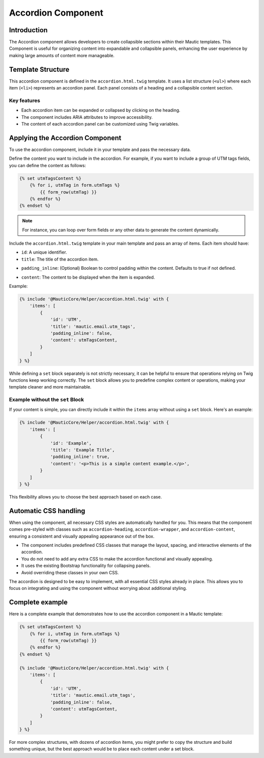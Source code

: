 Accordion Component
===================

Introduction
------------

The Accordion component allows developers to create collapsible sections within their Mautic templates. This Component is useful for organizing content into expandable and collapsible panels, enhancing the user experience by making large amounts of content more manageable.

Template Structure
------------------

This accordion component is defined in the ``accordion.html.twig`` template. It uses a list structure (``<ul>``) where each item (``<li>``) represents an accordion panel. Each panel consists of a heading and a collapsible content section.

Key features
^^^^^^^^^^^^

- Each accordion item can be expanded or collapsed by clicking on the heading.
- The component includes ARIA attributes to improve accessibility.
- The content of each accordion panel can be customized using Twig variables.

Applying the Accordion Component
--------------------------------

To use the accordion component, include it in your template and pass the necessary data.

Define the content you want to include in the accordion. For example, if you want to include a group of UTM tags fields, you can define the content as follows:

.. code-block:: twig

   {% set utmTagsContent %}
       {% for i, utmTag in form.utmTags %}
           {{ form_row(utmTag) }}
       {% endfor %}
   {% endset %}

.. note::
   For instance, you can loop over form fields or any other data to generate the content dynamically.

Include the ``accordion.html.twig`` template in your main template and pass an array of items. Each item should have:

- ``id``: A unique identifier.
- ``title``: The title of the accordion item.
.. vale off
- ``padding_inline``: (Optional) Boolean to control padding within the content. Defaults to true if not defined. 
.. vale on
- ``content``: The content to be displayed when the item is expanded.

Example:

.. code-block:: twig

   {% include '@MauticCore/Helper/accordion.html.twig' with {
       'items': [
           {
               'id': 'UTM',
               'title': 'mautic.email.utm_tags',
               'padding_inline': false,
               'content': utmTagsContent,
           }
       ]
   } %}

While defining a ``set`` block separately is not strictly necessary, it can be helpful to ensure that operations relying on Twig functions keep working correctly. The ``set`` block allows you to predefine complex content or operations, making your template cleaner and more maintainable.

Example without the ``set`` Block
^^^^^^^^^^^^^^^^^^^^^^^^^^^^^^^^^

If your content is simple, you can directly include it within the ``items`` array without using a ``set`` block. Here's an example:

.. code-block:: twig

   {% include '@MauticCore/Helper/accordion.html.twig' with {
       'items': [
           {
               'id': 'Example',
               'title': 'Example Title',
               'padding_inline': true,
               'content': '<p>This is a simple content example.</p>',
           }
       ]
   } %}

This flexibility allows you to choose the best approach based on each case.

Automatic CSS handling
----------------------

When using the component, all necessary CSS styles are automatically handled for you. This means that the component comes pre-styled with classes such as ``accordion-heading``, ``accordion-wrapper``, and ``accordion-content``, ensuring a consistent and visually appealing appearance out of the box.

- The component includes predefined CSS classes that manage the layout, spacing, and interactive elements of the accordion.
- You do not need to add any extra CSS to make the accordion functional and visually appealing.
- It uses the existing Bootstrap functionality for collapsing panels.
- Avoid overriding these classes in your own CSS.

The accordion is designed to be easy to implement, with all essential CSS styles already in place. This allows you to focus on integrating and using the component without worrying about additional styling.

Complete example
----------------

Here is a complete example that demonstrates how to use the accordion component in a Mautic template:

.. code-block:: twig

   {% set utmTagsContent %}
       {% for i, utmTag in form.utmTags %}
           {{ form_row(utmTag) }}
       {% endfor %}
   {% endset %}

   {% include '@MauticCore/Helper/accordion.html.twig' with {
       'items': [
           {
               'id': 'UTM',
               'title': 'mautic.email.utm_tags',
               'padding_inline': false,
               'content': utmTagsContent,
           }
       ]
   } %}

For more complex structures, with dozens of accordion items, you might prefer to copy the structure and build something unique, but the best approach would be to place each content under a set block.